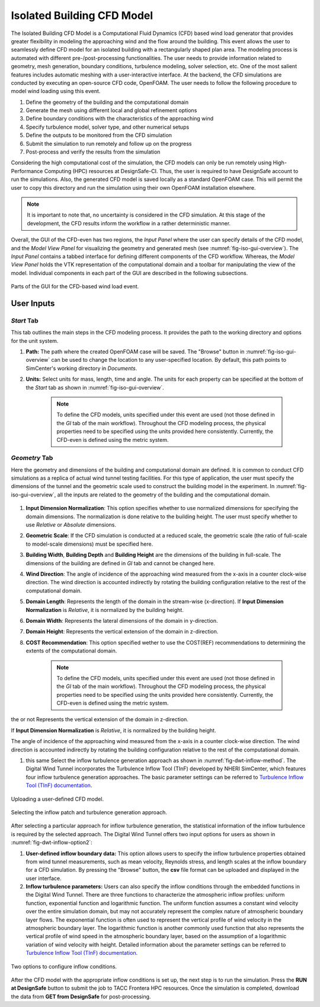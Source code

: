 ----------------------------
Isolated Building CFD Model
----------------------------

The Isolated Building CFD Model is a Computational Fluid Dynamics (CFD) based wind load generator that provides greater flexibility in modeling the approaching wind and the flow around the building. This event allows the user to seamlessly define CFD model for an isolated building with a rectangularly shaped plan area. The modeling process is automated with different pre-/post-processing functionalities. The user needs to provide information related to geometry, mesh generation, boundary conditions, turbulence modeling, solver selection, etc. One of the most salient features includes automatic meshing with a user-interactive interface. At the backend, the CFD simulations are conducted by executing an open-source CFD code, OpenFOAM. The user needs to follow the following procedure to model wind loading using this event.           

#. Define the geometry of the building and the computational domain
#. Generate the mesh using different local and global refinement options
#. Define boundary conditions with the characteristics of the approaching wind
#. Specify turbulence model, solver type, and other numerical setups 
#. Define the outputs to be monitored from the CFD simulation
#. Submit the simulation to run remotely and follow up on the progress 
#. Post-process and verify the results from the simulation 


Considering the high computational cost of the simulation, the CFD models can only be run remotely using High-Performance Computing (HPC) resources at DesignSafe-CI. Thus, the user is required to have DesignSafe account to run the simulations. Also, the generated CFD model is saved locally as a standard OpenFOAM case. This will permit the user to copy this directory and run the simulation using their own OpenFOAM installation elsewhere. 

.. note::
	It is important to note that, no uncertainty is considered in the CFD simulation. At this stage of the development, the CFD results inform the workflow in a rather deterministic manner. 


Overall, the GUI of the CFD-even has two regions, the *Input Panel* where the user can specify details of the CFD model, and the *Model View Panel* for visualizing the geometry and generated mesh (see :numref:`fig-iso-gui-overview`). The *Input Panel* contains a tabbed interface for defining different components of the CFD workflow. Whereas, the *Model View Panel* holds the VTK representation of the computational domain and a toolbar for manipulating the view of the model. Individual components in each part of the GUI are described in the following subsections.           

.. _fig-iso-gui-overview:
.. figure:: figures/IsolatedBuildingCFD/input_and_model_view_panel.svg
	:align: center
	:figclass: align-center

	Parts of the GUI for the CFD-based wind load event. 

User Inputs 
~~~~~~~~~~~~~~~~

*Start* Tab
""""""""""""""""
This tab outlines the main steps in the CFD modeling process. It provides the path to the working directory and options for the unit system. 

#. **Path:** The path where the created OpenFOAM case will be saved. The "Browse" button in :numref:`fig-iso-gui-overview` can be used to change the location to any user-specified location. By default, this path points to SimCenter's working directory in *Documents*.

#. **Units:** Select units for mass, length, time and angle. The units for each property can be specified at the bottom of the *Start* tab as shown in :numref:`fig-iso-gui-overview`. 

	.. note::
		To define the CFD models, units specified under this event are used (not those defined in the *GI* tab of the main workflow). Throughout the CFD modeling process, the physical properties need to be specified using the units provided here consistently. Currently, the CFD-even is defined using the metric system. 


*Geometry* Tab
""""""""""""""""
Here the geometry and dimensions of the building and computational domain are defined. It is common to conduct CFD simulations as a replica of actual wind tunnel testing facilities. For this type of application, the user must specify the dimensions of the tunnel and the geometric scale used to construct the building model in the experiment. In :numref:`fig-iso-gui-overview`, all the inputs are related to the geometry of the building and the computational domain.     

.. _fig-iso-geometry-tab:
.. figure:: figures/IsolatedBuildingCFD/geometry_tab.svg
	:align: center
	:figclass: align-center

#. **Input Dimension Normalization**: This option specifies whether to use normalized dimensions for specifying the domain dimensions. The normalization is done relative to the building height. The user must specify whether to use *Relative* or *Absolute* dimensions.    

#. **Geometric Scale**: If the CFD simulation is conducted at a reduced scale, the geometric scale (the ratio of full-scale to  model-scale dimensions) must be specified here.

#. **Building Width**, **Building Depth** and **Building Height** are the dimensions of the building in full-scale. The dimensions of the building are defined in *GI* tab and cannot be changed here. 
      
#. **Wind Direction**: The angle of incidence of the approaching wind measured from the x-axis in a counter clock-wise direction. The wind direction is accounted indirectly by rotating the building configuration relative to the rest of the computational domain. 

#. **Domain Length**: Represents the length of the domain in the stream-wise (x-direction). If **Input Dimension Normalization** is *Relative*, it is normalized by the building height.  

#. **Domain Width**: Represents the lateral dimensions of the domain in y-direction. 

#. **Domain Height**: Represents the vertical extension of the domain in z-direction. 

#. **COST Recommendation**: This option specified wether to use the COST(REF) recommendations to determining the extents of the computational domain.  

	.. note::
		To define the CFD models, units specified under this event are used (not those defined in the *GI* tab of the main workflow). Throughout the CFD modeling process, the physical properties need to be specified using the units provided here consistently. Currently, the CFD-even is defined using the metric system. 

the or not  Represents the vertical extension of the domain in z-direction. 


If **Input Dimension Normalization** is *Relative*, it is normalized by the building height.  


The angle of incidence of the approaching wind measured from the x-axis in a counter clock-wise direction. The wind direction is accounted indirectly by rotating the building configuration relative to the rest of the computational domain. 


#.  this same Select the inflow turbulence generation approach as shown in :numref:`fig-dwt-inflow-method`. The Digital Wind Tunnel incorporates the Turbulence Inflow Tool (TInF) developed by NHERI SimCenter, which features four inflow turbulence generation approaches. The basic parameter settings can be referred to `Turbulence Inflow Tool (TInF) documentation <https://nheri-simcenter.github.io/TinF-Documentation/>`_.

.. _fig-dwt-upload-case:
.. figure:: figures/DWTcase.png
	:align: center
	:figclass: align-center

	Uploading a user-defined CFD model. 

.. _fig-dwt-inflow-method:
.. figure:: figures/DWTmethod.png
	:align: center
	:figclass: align-center

	Selecting the inflow patch and turbulence generation approach.

After selecting a particular approach for inflow turbulence generation, the statistical information of the inflow turbulence is required by the selected approach. The Digital Wind Tunnel offers two input options for users as shown in :numref:`fig-dwt-inflow-option2`:

#. **User-defined inflow boundary data:** This option allows users to specify the inflow turbulence properties obtained from wind tunnel measurements, such as mean velocity, Reynolds stress, and length scales at the inflow boundary for a CFD simulation. By pressing the "Browse" button, the **csv** file format can be uploaded and displayed in the user interface.

#. **Inflow turbulence parameters:** Users can also specify the inflow conditions through the embedded functions in the Digital Wind Tunnel. There are three functions to characterize the atmospheric inflow profiles: uniform function, exponential function and logarithmic function. The uniform function assumes a constant wind velocity over the entire simulation domain, but may not accurately represent the complex nature of atmospheric boundary layer flows. The exponential function is often used to represent the vertical profile of wind velocity in the atmospheric boundary layer. The logarithmic function is another commonly used function that also represents the vertical profile of wind speed in the atmospheric boundary layer, based on the assumption of a logarithmic variation of wind velocity with height. Detailed information about the parameter settings can be referred to `Turbulence Inflow Tool (TInF) documentation <https://nheri-simcenter.github.io/TinF-Documentation/>`_.

.. _fig-dwt-inflow-option2:
.. figure:: figures/DWTvelocity.png
	:align: center
	:figclass: align-center

	Two options to configure inflow conditions.

After the CFD model with the appropriate inflow conditions is set up, the next step is to run the simulation. Press the **RUN at DesignSafe** button to submit the job to TACC Frontera HPC resources. Once the simulation is completed, download the data from **GET from DesignSafe** for post-processing.
